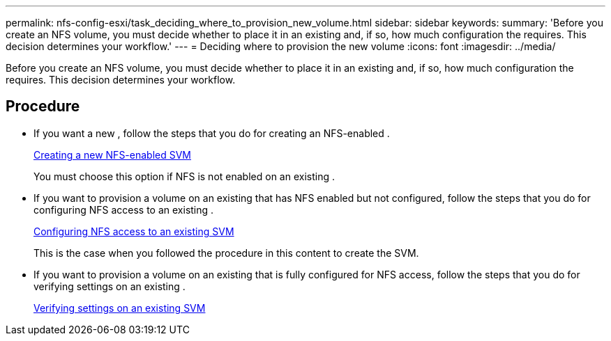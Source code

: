 ---
permalink: nfs-config-esxi/task_deciding_where_to_provision_new_volume.html
sidebar: sidebar
keywords:
summary: 'Before you create an NFS volume, you must decide whether to place it in an existing and, if so, how much configuration the requires. This decision determines your workflow.'
---
= Deciding where to provision the new volume
:icons: font
:imagesdir: ../media/

[.lead]
Before you create an NFS volume, you must decide whether to place it in an existing and, if so, how much configuration the requires. This decision determines your workflow.

== Procedure

* If you want a new , follow the steps that you do for creating an NFS-enabled .
+
xref:task_creating_new_nfs_enabled_svm.adoc[Creating a new NFS-enabled SVM]
+
You must choose this option if NFS is not enabled on an existing .

* If you want to provision a volume on an existing that has NFS enabled but not configured, follow the steps that you do for configuring NFS access to an existing .
+
xref:concept_adding_nfs_access_to_existing_svm.adoc[Configuring NFS access to an existing SVM]
+
This is the case when you followed the procedure in this content to create the SVM.

* If you want to provision a volume on an existing that is fully configured for NFS access, follow the steps that you do for verifying settings on an existing .
+
xref:task_verifying_that_nfs_is_enabled_on_existing_svm.adoc[Verifying settings on an existing SVM]
